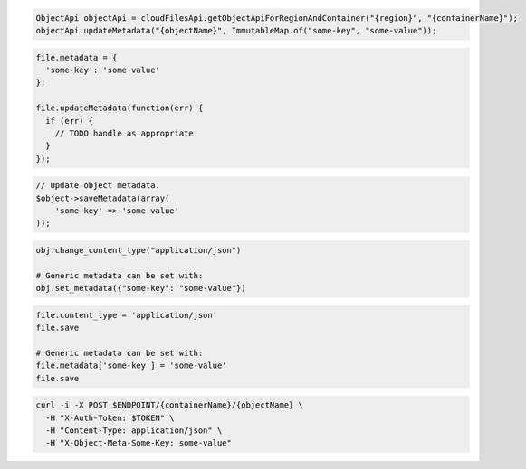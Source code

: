 .. code-block:: csharp

.. code-block:: java

  ObjectApi objectApi = cloudFilesApi.getObjectApiForRegionAndContainer("{region}", "{containerName}");
  objectApi.updateMetadata("{objectName}", ImmutableMap.of("some-key", "some-value"));

.. code-block:: javascript

  file.metadata = {
    'some-key': 'some-value'
  };

  file.updateMetadata(function(err) {
    if (err) {
      // TODO handle as appropriate
    }
  });

.. code-block:: php

  // Update object metadata.
  $object->saveMetadata(array(
      'some-key' => 'some-value'
  ));

.. code-block:: python

  obj.change_content_type("application/json")

  # Generic metadata can be set with:
  obj.set_metadata({"some-key": "some-value"})

.. code-block:: ruby

  file.content_type = 'application/json'
  file.save

  # Generic metadata can be set with:
  file.metadata['some-key'] = 'some-value'
  file.save

.. code-block:: sh

  curl -i -X POST $ENDPOINT/{containerName}/{objectName} \
    -H "X-Auth-Token: $TOKEN" \
    -H "Content-Type: application/json" \
    -H "X-Object-Meta-Some-Key: some-value"

